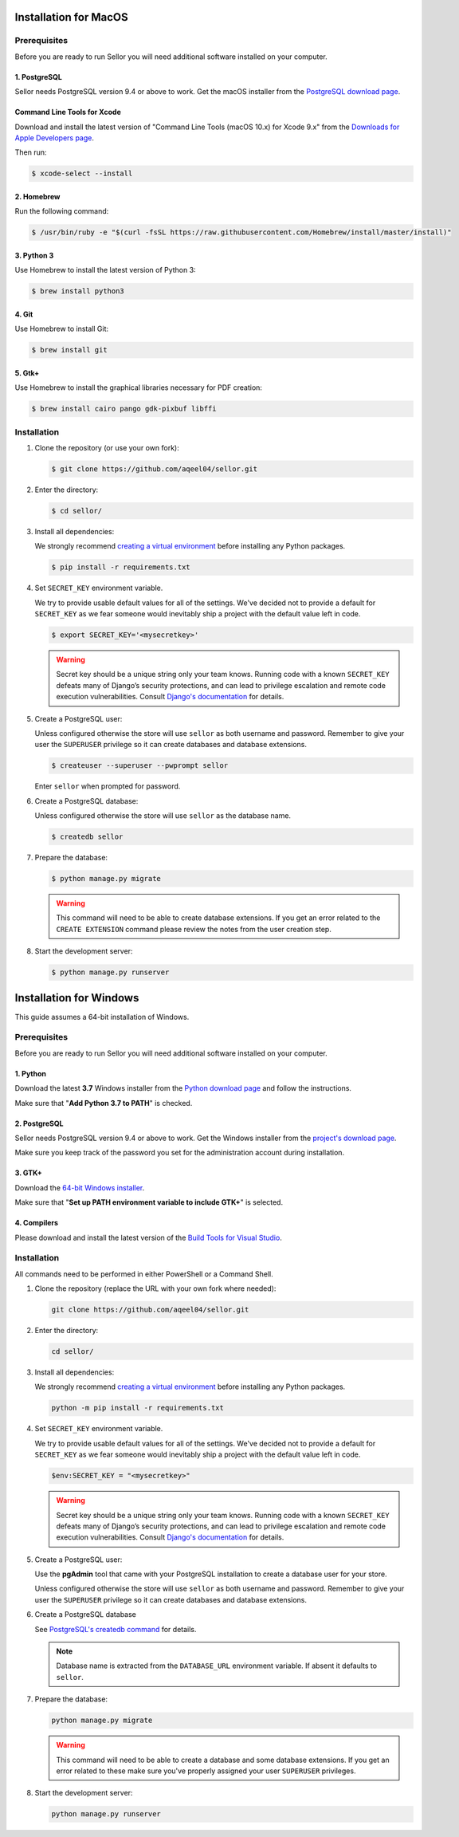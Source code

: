Installation for MacOS
======================

Prerequisites
-------------

Before you are ready to run Sellor you will need additional software installed on your computer.


1. PostgreSQL
^^^^^^^^^^^^^

Sellor needs PostgreSQL version 9.4 or above to work. Get the macOS installer from the `PostgreSQL download page <https://www.postgresql.org/download/macosx/>`_.

Command Line Tools for Xcode
^^^^^^^^^^^^^^^^^^^^^^^^^^^^

Download and install the latest version of "Command Line Tools (macOS 10.x) for Xcode 9.x" from the `Downloads for Apple Developers page <https://developer.apple.com/download/more/>`_.

Then run:

.. code-block:: console

 $ xcode-select --install


2. Homebrew
^^^^^^^^^^^

Run the following command:

.. code-block:: console

 $ /usr/bin/ruby -e "$(curl -fsSL https://raw.githubusercontent.com/Homebrew/install/master/install)"


3. Python 3
^^^^^^^^^^^

Use Homebrew to install the latest version of Python 3:

.. code-block:: console

 $ brew install python3


4. Git
^^^^^^

Use Homebrew to install Git:

.. code-block:: console

 $ brew install git


5. Gtk+
^^^^^^^

Use Homebrew to install the graphical libraries necessary for PDF creation:

.. code-block:: console

 $ brew install cairo pango gdk-pixbuf libffi


Installation
------------

#. Clone the repository (or use your own fork):

   .. code-block:: console

    $ git clone https://github.com/aqeel04/sellor.git


#. Enter the directory:

   .. code-block:: console

    $ cd sellor/


#. Install all dependencies:

   We strongly recommend `creating a virtual environment <https://docs.python.org/3/tutorial/venv.html>`_ before installing any Python packages.

   .. code-block:: console

    $ pip install -r requirements.txt


#. Set ``SECRET_KEY`` environment variable.

   We try to provide usable default values for all of the settings.
   We've decided not to provide a default for ``SECRET_KEY`` as we fear someone would inevitably ship a project with the default value left in code.

   .. code-block:: console

    $ export SECRET_KEY='<mysecretkey>'

   .. warning::

       Secret key should be a unique string only your team knows.
       Running code with a known ``SECRET_KEY`` defeats many of Django’s security protections, and can lead to privilege escalation and remote code execution vulnerabilities.
       Consult `Django's documentation <https://docs.djangoproject.com/en/1.11/ref/settings/#secret-key>`_ for details.


#. Create a PostgreSQL user:

   Unless configured otherwise the store will use ``sellor`` as both username and password. Remember to give your user the ``SUPERUSER`` privilege so it can create databases and database extensions.

   .. code-block:: console

    $ createuser --superuser --pwprompt sellor

   Enter ``sellor`` when prompted for password.

#. Create a PostgreSQL database:

   Unless configured otherwise the store will use ``sellor`` as the database name.

   .. code-block:: console

    $ createdb sellor

#. Prepare the database:

   .. code-block:: console

    $ python manage.py migrate

   .. warning::

       This command will need to be able to create database extensions. If you get an error related to the ``CREATE EXTENSION`` command please review the notes from the user creation step.

#. Start the development server:

   .. code-block:: console

    $ python manage.py runserver


Installation for Windows
========================

This guide assumes a 64-bit installation of Windows.


Prerequisites
-------------

Before you are ready to run Sellor you will need additional software installed on your computer.


1. Python
^^^^^^^^^

Download the latest **3.7** Windows installer from the `Python download page <https://www.python.org/downloads/>`_ and follow the instructions.

Make sure that "**Add Python 3.7 to PATH**" is checked.


2. PostgreSQL
^^^^^^^^^^^^^

Sellor needs PostgreSQL version 9.4 or above to work. Get the Windows installer from the `project's download page <https://www.postgresql.org/download/windows/>`_.

Make sure you keep track of the password you set for the administration account during installation.


3. GTK+
^^^^^^^

Download the `64-bit Windows installer <https://github.com/tschoonj/GTK-for-Windows-Runtime-Environment-Installer>`_.

Make sure that "**Set up PATH environment variable to include GTK+**" is selected.


4. Compilers
^^^^^^^^^^^^

Please download and install the latest version of the `Build Tools for Visual Studio <https://go.microsoft.com/fwlink/?linkid=840931>`_.


Installation
------------

All commands need to be performed in either PowerShell or a Command Shell.

#. Clone the repository (replace the URL with your own fork where needed):

   .. code-block:: cmd

    git clone https://github.com/aqeel04/sellor.git


#. Enter the directory:

   .. code-block:: cmd

    cd sellor/


#. Install all dependencies:

   We strongly recommend `creating a virtual environment <https://docs.python.org/3/tutorial/venv.html>`_ before installing any Python packages.

   .. code-block:: cmd

    python -m pip install -r requirements.txt


#. Set ``SECRET_KEY`` environment variable.

   We try to provide usable default values for all of the settings.
   We've decided not to provide a default for ``SECRET_KEY`` as we fear someone would inevitably ship a project with the default value left in code.

   .. code-block:: cmd

    $env:SECRET_KEY = "<mysecretkey>"

   .. warning::

       Secret key should be a unique string only your team knows.
       Running code with a known ``SECRET_KEY`` defeats many of Django’s security protections, and can lead to privilege escalation and remote code execution vulnerabilities.
       Consult `Django's documentation <https://docs.djangoproject.com/en/1.11/ref/settings/#secret-key>`_ for details.


#. Create a PostgreSQL user:

   Use the **pgAdmin** tool that came with your PostgreSQL installation to create a database user for your store.

   Unless configured otherwise the store will use ``sellor`` as both username and password. Remember to give your user the ``SUPERUSER`` privilege so it can create databases and database extensions.

#. Create a PostgreSQL database

   See `PostgreSQL's createdb command <https://www.postgresql.org/docs/current/static/app-createdb.html>`_ for details.

   .. note::

       Database name is extracted from the ``DATABASE_URL`` environment variable. If absent it defaults to ``sellor``.

#. Prepare the database:

   .. code-block:: cmd

    python manage.py migrate

   .. warning::

       This command will need to be able to create a database and some database extensions. If you get an error related to these make sure you've properly assigned your user ``SUPERUSER`` privileges.

#. Start the development server:

   .. code-block:: cmd

    python manage.py runserver
